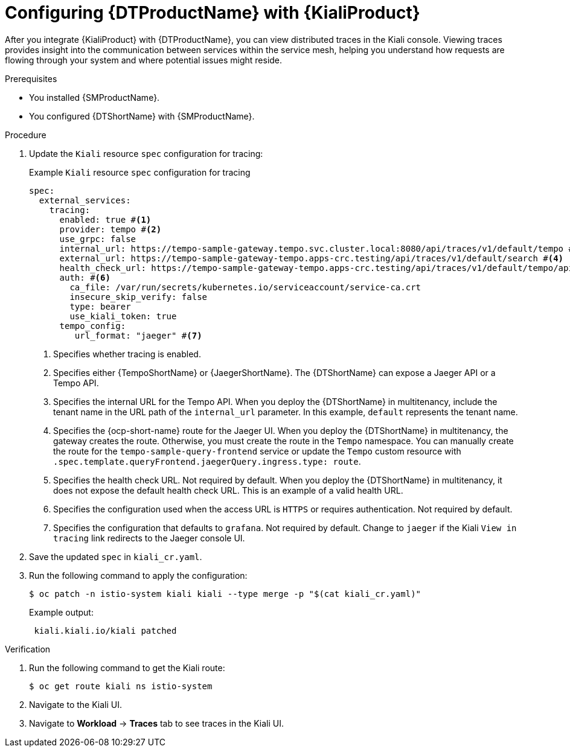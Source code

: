 // Module included in the following assemblies:
//
// * service-mesh-docs-main/kiali/ossm-kiali.adoc

:_mod-docs-content-type: PROCEDURE
[id="ossm-config-otel-kiali_{context}"]
= Configuring {DTProductName} with {KialiProduct}

After you integrate {KialiProduct} with {DTProductName}, you can view distributed traces in the Kiali console. Viewing traces provides insight into the communication between services within the service mesh, helping you understand how requests are flowing through your system and where potential issues might reside.

.Prerequisites

* You installed {SMProductName}.

* You configured {DTShortName} with {SMProductName}.

.Procedure

. Update the `Kiali` resource `spec` configuration for tracing:
+
.Example `Kiali` resource `spec` configuration for tracing
[source,yaml]
----
spec:
  external_services:
    tracing:
      enabled: true #<1>
      provider: tempo #<2>
      use_grpc: false
      internal_url: https://tempo-sample-gateway.tempo.svc.cluster.local:8080/api/traces/v1/default/tempo #<3>
      external_url: https://tempo-sample-gateway-tempo.apps-crc.testing/api/traces/v1/default/search #<4>
      health_check_url: https://tempo-sample-gateway-tempo.apps-crc.testing/api/traces/v1/default/tempo/api/echo #<5>
      auth: #<6>
        ca_file: /var/run/secrets/kubernetes.io/serviceaccount/service-ca.crt
        insecure_skip_verify: false
        type: bearer
        use_kiali_token: true
      tempo_config:
         url_format: "jaeger" #<7>
----
<1> Specifies whether tracing is enabled.
<2> Specifies either {TempoShortName} or {JaegerShortName}. The {DTShortName} can expose a Jaeger API or a Tempo API.
<3> Specifies the internal URL for the Tempo API. When you deploy the {DTShortName} in multitenancy, include the tenant name in the URL path of the `internal_url` parameter. In this example, `default` represents the tenant name.
<4> Specifies the {ocp-short-name} route for the Jaeger UI. When you deploy the {DTShortName} in multitenancy, the gateway creates the route. Otherwise, you must create the route in the `Tempo` namespace. You can manually create the route for the `tempo-sample-query-frontend` service or update the `Tempo` custom resource with `.spec.template.queryFrontend.jaegerQuery.ingress.type: route`.
<5> Specifies the health check URL. Not required by default. When you deploy the {DTShortName} in multitenancy, it does not expose the default health check URL. This is an example of a valid health URL.
<6> Specifies the configuration used when the access URL is `HTTPS` or requires authentication. Not required by default.
<7> Specifies the configuration that defaults to `grafana`. Not required by default. Change to `jaeger` if the Kiali `View in tracing` link redirects to the Jaeger console UI.

. Save the updated `spec` in `kiali_cr.yaml`.

. Run the following command to apply the configuration:
+
[source, terminal]
----
$ oc patch -n istio-system kiali kiali --type merge -p "$(cat kiali_cr.yaml)"
----
+
.Example output:
+
[source, terminal]
----
 kiali.kiali.io/kiali patched
----

.Verification

. Run the following command to get the Kiali route:
+
[source, terminal]
----
$ oc get route kiali ns istio-system
----

. Navigate to the Kiali UI.

. Navigate to *Workload* → *Traces* tab to see traces in the Kiali UI.

//Notes 10/30/2024:
//Grafana info removed for TP1. Requires further discussion for GA on the best user path, in addition to changes coming from Tempo that may or may not be ready when OSSM 3.0 GA's.

//Note for later: there are things in here, like Kiali UI, that may need attributes. Attributes will be updated prior to GA.
//Note that "Kiali UI" is not the same as "Kiali Operator provided by Red Hat", and there currently is only 1 attribute related to Kiali, and it is for "Kiali Operator provided by Red Hat".
//